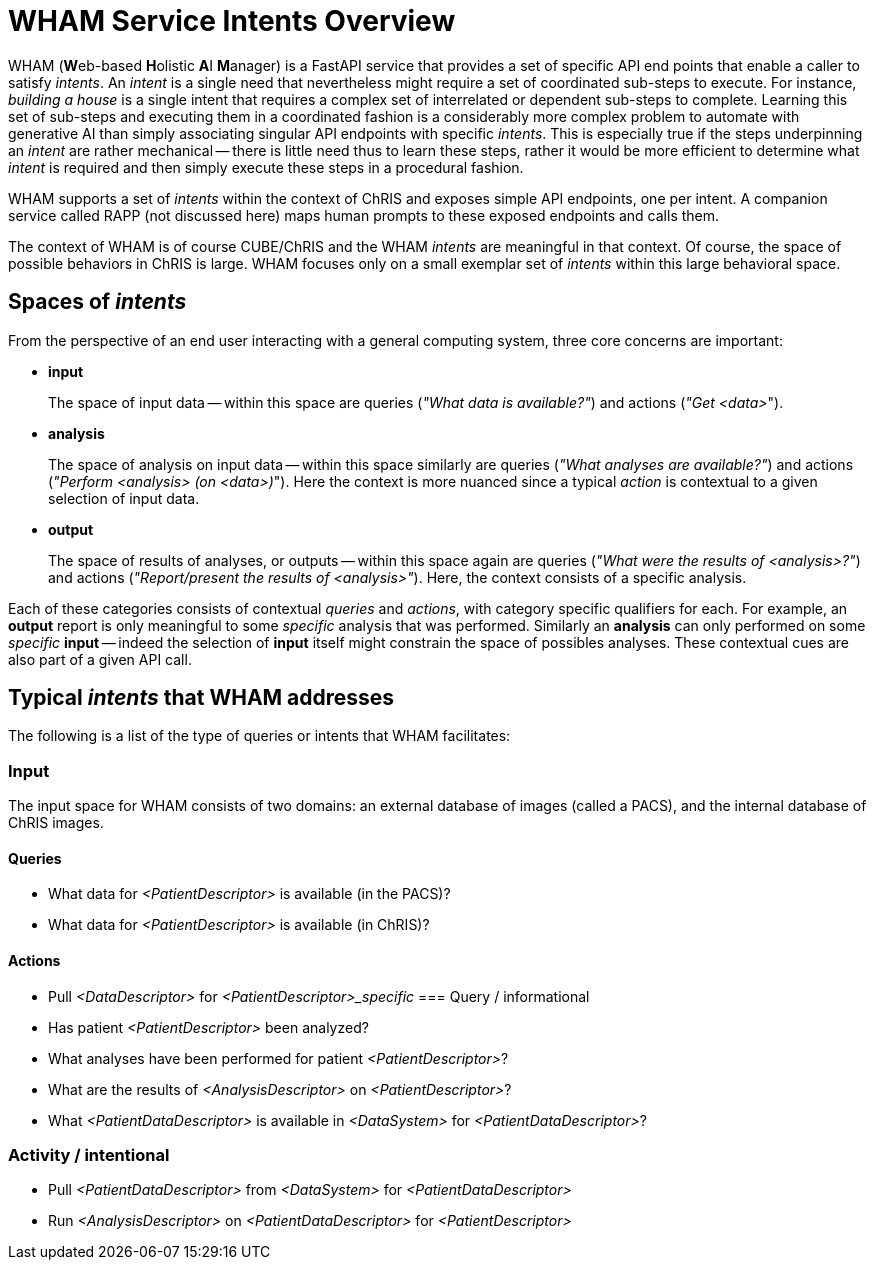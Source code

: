 = WHAM Service Intents Overview

WHAM (**W**eb-based **H**olistic **A**I **M**anager) is a FastAPI service that provides a set of specific API end points that enable a caller to satisfy _intents_. An _intent_ is a single need that nevertheless might require a set of coordinated sub-steps to execute. For instance, _building a house_ is a single intent that requires a complex set of interrelated or dependent sub-steps to complete. Learning this set of sub-steps and executing them in a coordinated fashion is a considerably more complex problem to automate with generative AI than simply associating singular API endpoints with specific _intents_. This is especially true if the steps underpinning an _intent_ are rather mechanical -- there is little need thus to learn these steps, rather it would be more efficient to determine what _intent_ is required and then simply execute these steps in a procedural fashion.

WHAM supports a set of _intents_ within the context of ChRIS and exposes simple API endpoints, one per intent. A companion service called RAPP (not discussed here) maps human prompts to these exposed endpoints and calls them.

The context of WHAM is of course CUBE/ChRIS and the WHAM _intents_ are meaningful in that context. Of course, the space of possible behaviors in ChRIS is large. WHAM focuses only on a small exemplar set of _intents_ within this large behavioral space.

== Spaces of _intents_

From the perspective of an end user interacting with a general computing system, three core concerns are important:

* **input**
+
The space of input data -- within this space are queries (_"What data is available?"_) and actions (_"Get <data>_").

* **analysis**
+
The space of analysis on input data -- within this space similarly are queries (_"What analyses are available?"_) and actions (_"Perform <analysis> (on <data>)_"). Here the context is more nuanced since a typical _action_ is contextual to a given selection of input data.

* **output**
+
The space of results of analyses, or outputs -- within this space again are queries (_"What were the results of <analysis>?"_) and actions (_"Report/present the results of <analysis>"_). Here, the context consists of a specific analysis.

Each of these categories consists of contextual _queries_ and _actions_, with category specific qualifiers for each. For example, an **output** report is only meaningful to some _specific_ analysis that was performed. Similarly an **analysis** can only performed on some _specific_ **input** -- indeed the selection of **input** itself might constrain the space of possibles analyses. These contextual cues are also part of a given API call.

== Typical _intents_ that WHAM addresses

The following is a list of the type of queries or intents that WHAM facilitates:


=== Input

The input space for WHAM consists of two domains: an external database of images (called a PACS), and the internal database of ChRIS images.

==== Queries

* What data for _<PatientDescriptor>_ is available (in the PACS)?

* What data for _<PatientDescriptor>_ is available (in ChRIS)?

==== Actions

* Pull _<DataDescriptor>_ for _<PatientDescriptor>_specific_
=== Query / informational


* Has patient _<PatientDescriptor>_ been analyzed?

* What analyses have been performed for patient _<PatientDescriptor>_?

* What are the results of _<AnalysisDescriptor>_ on _<PatientDescriptor>_?

* What _<PatientDataDescriptor>_ is available in _<DataSystem>_ for _<PatientDataDescriptor>_?

=== Activity / intentional

* Pull _<PatientDataDescriptor>_ from _<DataSystem>_ for _<PatientDataDescriptor>_

* Run _<AnalysisDescriptor>_ on _<PatientDataDescriptor>_ for _<PatientDescriptor>_


